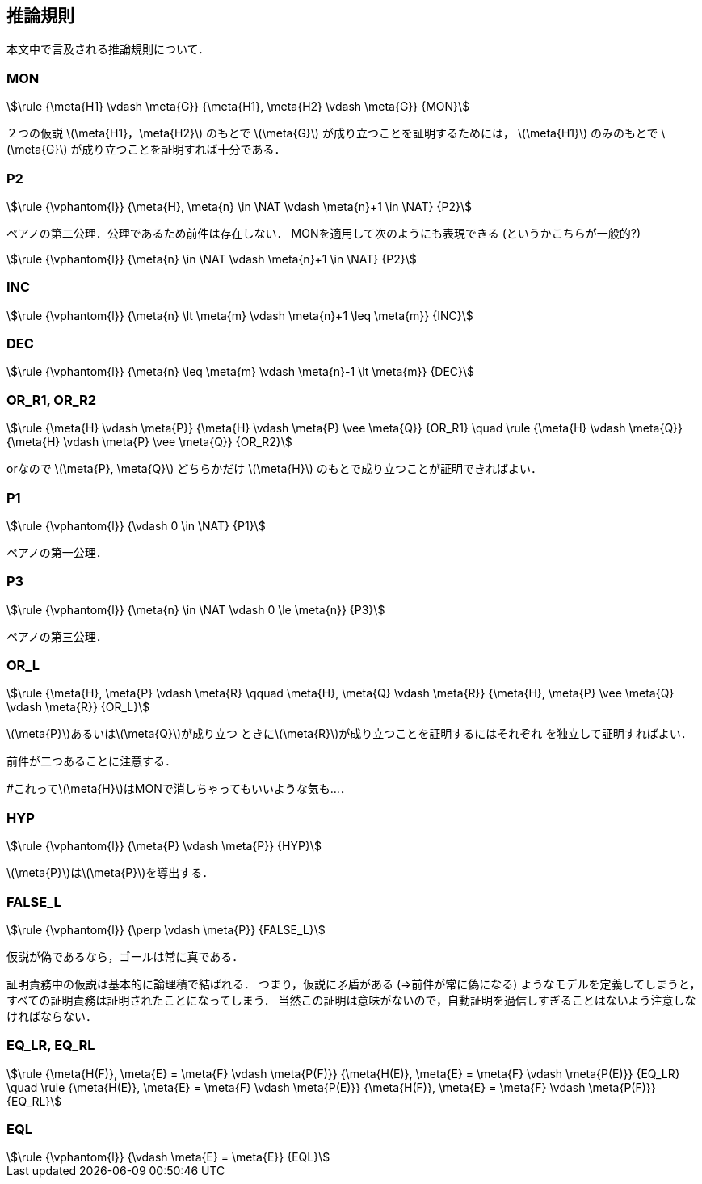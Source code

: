 == 推論規則
本文中で言及される推論規則について．

=== MON
[stem]
++++
\rule
  {\meta{H1} \vdash \meta{G}}
  {\meta{H1}, \meta{H2} \vdash \meta{G}}
  {MON}
++++

２つの仮説 latexmath:[\meta{H1}，\meta{H2}] のもとで
latexmath:[\meta{G}] が成り立つことを証明するためには，
latexmath:[\meta{H1}] のみのもとで latexmath:[\meta{G}] が成り立つことを証明すれば十分である．

=== P2
[stem]
++++
\rule
  {\vphantom{l}}
  {\meta{H}, \meta{n} \in \NAT \vdash \meta{n}+1 \in \NAT}
  {P2}
++++

ペアノの第二公理．公理であるため前件は存在しない．
MONを適用して次のようにも表現できる (というかこちらが一般的?)

[stem]
++++
\rule
  {\vphantom{l}}
  {\meta{n} \in \NAT \vdash \meta{n}+1 \in \NAT}
  {P2}
++++

=== INC
[stem]
++++
\rule
  {\vphantom{l}}
  {\meta{n} \lt \meta{m} \vdash \meta{n}+1 \leq \meta{m}}
  {INC}
++++

=== DEC
[stem]
++++
\rule
  {\vphantom{l}}
  {\meta{n} \leq \meta{m} \vdash \meta{n}-1 \lt \meta{m}}
  {DEC}
++++

=== OR_R1, OR_R2
[stem]
++++
\rule
  {\meta{H} \vdash \meta{P}}
  {\meta{H} \vdash \meta{P} \vee \meta{Q}}
  {OR_R1}
\quad
\rule
  {\meta{H} \vdash \meta{Q}}
  {\meta{H} \vdash \meta{P} \vee \meta{Q}}
  {OR_R2}
++++

orなので latexmath:[\meta{P}, \meta{Q}] どちらかだけ
latexmath:[\meta{H}] のもとで成り立つことが証明できればよい．

=== P1
[stem]
++++
\rule
  {\vphantom{l}}
  {\vdash 0 \in \NAT}
  {P1}
++++

ペアノの第一公理．

=== P3
[stem]
++++
\rule
  {\vphantom{l}}
  {\meta{n} \in \NAT \vdash 0 \le \meta{n}}
  {P3}
++++

ペアノの第三公理．

=== OR_L
[stem]
++++
\rule
  {\meta{H}, \meta{P} \vdash \meta{R} \qquad \meta{H}, \meta{Q} \vdash \meta{R}}
  {\meta{H}, \meta{P} \vee \meta{Q} \vdash \meta{R}}
  {OR_L}
++++

latexmath:[\meta{P}]あるいはlatexmath:[\meta{Q}]が成り立つ
ときにlatexmath:[\meta{R}]が成り立つことを証明するにはそれぞれ
を独立して証明すればよい．

前件が二つあることに注意する．

#これってlatexmath:[\meta{H}]はMONで消しちゃってもいいような気も…．

=== HYP
[stem]
++++
\rule
  {\vphantom{l}}
  {\meta{P} \vdash \meta{P}}
  {HYP}
++++

latexmath:[\meta{P}]はlatexmath:[\meta{P}]を導出する．

=== FALSE_L
[stem]
++++
\rule
  {\vphantom{l}}
  {\perp \vdash \meta{P}}
  {FALSE_L}
++++

仮説が偽であるなら，ゴールは常に真である．

証明責務中の仮説は基本的に論理積で結ばれる．
つまり，仮説に矛盾がある (⇒前件が常に偽になる) ようなモデルを定義してしまうと，
すべての証明責務は証明されたことになってしまう．
当然この証明は意味がないので，自動証明を過信しすぎることはないよう注意しなければならない．

=== EQ_LR, EQ_RL
[stem]
++++
\rule
  {\meta{H(F)}, \meta{E} = \meta{F} \vdash \meta{P(F)}}
  {\meta{H(E)}, \meta{E} = \meta{F} \vdash \meta{P(E)}}
  {EQ_LR}
\quad
\rule
  {\meta{H(E)}, \meta{E} = \meta{F} \vdash \meta{P(E)}}
  {\meta{H(F)}, \meta{E} = \meta{F} \vdash \meta{P(F)}}
  {EQ_RL}
++++

=== EQL
[stem]
++++
\rule
  {\vphantom{l}}
  {\vdash \meta{E} = \meta{E}}
  {EQL}
++++

<<<
